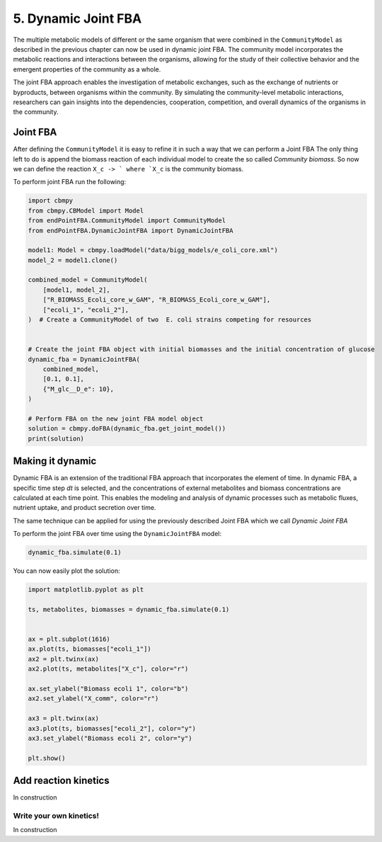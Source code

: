 5. Dynamic Joint FBA 
====================

The multiple metabolic models of different or the same organism that were combined in the ``CommunityModel`` as described
in the previous chapter can now be used in dynamic joint FBA. The community model incorporates the metabolic reactions and 
interactions between the organisms, allowing for the study of their collective behavior and the emergent properties of the 
community as a whole.

The joint FBA approach enables the investigation of metabolic exchanges, such as the exchange of nutrients or byproducts, 
between organisms within the community. By simulating the community-level metabolic interactions, researchers can gain 
insights into the dependencies, cooperation, competition, and overall dynamics of the organisms in the community.

Joint FBA
---------

After defining the ``CommunityModel`` it is easy to refine it in such a way that we can perform a Joint FBA
The only thing left to do is append the biomass reaction of each individual model to create the so called `Community biomass`.
So now we can define the reaction :literal:`X_c -> ` where `X_c` is the community biomass.

To perform joint FBA run the following: 

.. code-block:: python
   
    import cbmpy
    from cbmpy.CBModel import Model
    from endPointFBA.CommunityModel import CommunityModel
    from endPointFBA.DynamicJointFBA import DynamicJointFBA

    model1: Model = cbmpy.loadModel("data/bigg_models/e_coli_core.xml")
    model_2 = model1.clone()

    combined_model = CommunityModel(
        [model1, model_2],
        ["R_BIOMASS_Ecoli_core_w_GAM", "R_BIOMASS_Ecoli_core_w_GAM"],
        ["ecoli_1", "ecoli_2"],
    )  # Create a CommunityModel of two  E. coli strains competing for resources


    # Create the joint FBA object with initial biomasses and the initial concentration of glucose
    dynamic_fba = DynamicJointFBA(
        combined_model,
        [0.1, 0.1],
        {"M_glc__D_e": 10},
    )

    # Perform FBA on the new joint FBA model object
    solution = cbmpy.doFBA(dynamic_fba.get_joint_model())
    print(solution)



Making it dynamic
-----------------

Dynamic FBA is an extension of the traditional FBA approach that incorporates the element of 
time. In dynamic FBA, a specific time step `dt` is selected, and the concentrations of external
metabolites and biomass concentrations are calculated at each time point.
This enables the modeling and analysis of dynamic processes such as metabolic fluxes, 
nutrient uptake, and product secretion over time. 

The same technique can be applied for using the previously described Joint FBA which we call
`Dynamic Joint FBA`

To perform the joint FBA over time using the ``DynamicJointFBA`` model:

.. code-block:: python

    dynamic_fba.simulate(0.1)

You can now easily plot the solution:

.. code-block:: python

    import matplotlib.pyplot as plt

    ts, metabolites, biomasses = dynamic_fba.simulate(0.1)


    ax = plt.subplot(1616)
    ax.plot(ts, biomasses["ecoli_1"])
    ax2 = plt.twinx(ax)
    ax2.plot(ts, metabolites["X_c"], color="r")

    ax.set_ylabel("Biomass ecoli 1", color="b")
    ax2.set_ylabel("X_comm", color="r")

    ax3 = plt.twinx(ax)
    ax3.plot(ts, biomasses["ecoli_2"], color="y")
    ax3.set_ylabel("Biomass ecoli 2", color="y")

    plt.show()


.. admonition:: Tip
   :class: tip
    If you create a ``DynamicJointFBA`` object with a ``CommunityModel`` build from just one organism and call the simulate function you
    perform just regular dynamic FBA!

Add reaction kinetics
---------------------
In construction

Write your own kinetics!
************************
In construction



